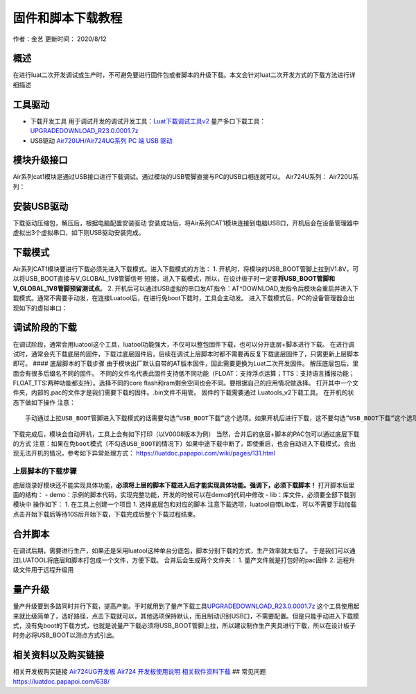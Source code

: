 固件和脚本下载教程
==================

作者：金艺 更新时间： 2020/8/12

概述
----

在进行luat二次开发调试或生产时，不可避免要进行固件包或者脚本的升级下载。本文会针对luat二次开发方式的下载方法进行详细描述

工具驱动
--------

-  下载开发工具
   用于调试开发的调试开发工具：\ `Luat下载调试工具v2 <http://openluat-luatcommunity.oss-cn-hangzhou.aliyuncs.com/attachment/20200808182655634_Luatools_v2.exe>`__
   量产多口下载工具：\ `UPGRADEDOWNLOAD_R23.0.0001.7z <http://openluat-luatcommunity.oss-cn-hangzhou.aliyuncs.com/attachment/20200812161752475_UPGRADEDOWNLOAD_R23.0.0001.7z>`__

-  USB驱动 `Air720UH/Air724UG系列 PC 端 USB
   驱动 <http://openluat-luatcommunity.oss-cn-hangzhou.aliyuncs.com/attachment/20200808183454135_sw_file_20200303181718_8910_module_usb_driver_signed%20_20200303_hezhou.7z>`__

模块升级接口
------------

Air系列cat1模块是通过USB接口进行下载调试。通过模块的USB管脚直接与PC的USB口相连就可以。
Air724U系列： |image1| Air720U系列： |image2|

安装USB驱动
-----------

下载驱动压缩包，解压后，根据电脑配置安装驱动 |image3|
安装成功后，将Air系列CAT1模块连接到电脑USB口，开机后会在设备管理器中虚拟出3个虚拟串口，如下则USB驱动安装完成。
|image4|

下载模式
--------

Air系列CAT1模块要进行下载必须先进入下载模式。进入下载模式的方法： 1.
开机时，将模块的USB_BOOT管脚上拉到V1.8V，可以将USB_BOOT直接与V_GLOBAL_1V8管脚信号
短接，进入下载模式，所以，在设计板子时一定要\ **将USB_BOOT管脚和V_GLOBAL_1V8管脚预留测试点**\ 。
2.
开机后可以通过USB虚拟的串口发AT指令：AT^DOWNLOAD,发指令后模块会重启并进入下载模式。通常不需要手动发，在连接Luatool后，在进行免boot下载时，工具会主动发。
进入下载模式后，PC的设备管理器会出现如下的虚拟串口： |image5|

调试阶段的下载
--------------

在调试阶段，通常会用luatool这个工具，luatool功能强大，不仅可以整包固件下载，也可以分开底层+脚本进行下载。
在进行调试时，通常会先下载底层的固件，下载过底层固件后，后续在调试上层脚本时都不需要再反复下载底层固件了，只需更新上层脚本即可。
#### 底层脚本的下载步骤
由于模块出厂默认自带的AT版本固件，因此需要更换为Luat二次开发固件。
解压底层包后，里面会有很多后缀名不同的固件。
不同的文件名代表此固件支持低不同功能（FLOAT：支持浮点运算；TTS：支持语言播报功能；FLOAT_TTS:两种功能都支持）。选择不同的core
flash和ram剩余空间也会不同。要根据自己的应用情况做选择。 |image6|
打开其中一个文件夹，内部的.pac的文件才是我们需要下载的固件。.bin文件不用管。
|image7| 固件的下载需要通过 Luatools_v2下载工具。
在开机的状态下做如下操作 |image8| |image9| 注意：

::

       手动通过上拉USB_BOOT管脚进入下载模式的话需要勾选”USB_BOOT下载”这个选项。如果开机后进行下载，这不要勾选”USB_BOOT下载”这个选项，下载过程中，模块会自动重启进入下载模式

下载完成后，模块会自动开机，工具上会有如下打印（以V0008版本为例）
|image10| 当然，合并后的底层+脚本的PAC包可以通过底层下载的方式
``注意：如果在免boot模式（不勾选USB_BOOT的情况下）如果中途下载中断了，即使重启，也会自动进入下载模式，会出现无法开机的情况，参考如下异常处理方式：``
https://luatdoc.papapoi.com/wiki/pages/131.html

上层脚本的下载步骤
^^^^^^^^^^^^^^^^^^

底层烧录好模块还不能实现具体功能，\ **必须将上层的脚本下载进入后才能实现具体功能。强调下，必须下载脚本！**
打开脚本后里面的结构： -
demo：示例的脚本代码，实现完整功能，开发的时候可以在demo的代码中修改 -
lib：库文件，必须要全部下载到模块中 |image11| 操作如下： 1.
在工具上创建一个项目 |image12| |image13| 1. 选择底层包和对应的脚本
|image14| |image15| 注意下载选项，luatool自带Lib库，可以不需要手动加载
|image16| 点击开始下载后等待10S后开始下载，下载完成后整个下载过程结束。

合并脚本
--------

在调试后期，需要进行生产，如果还是采用luatool这种单台分底包，脚本分别下载的方式，生产效率就太低了。
于是我们可以通过LUATOOL将底层和脚本打包成一个文件，方便下载。 |image17|
合并后会生成两个文件夹： |image18| 1. 量产文件就是打包好的pac固件 2.
远程升级文件用于远程升级用

量产升级
--------

量产升级要到多路同时并行下载，提高产能。于时就用到了量产下载工具\ `UPGRADEDOWNLOAD_R23.0.0001.7z <http://openluat-luatcommunity.oss-cn-hangzhou.aliyuncs.com/attachment/20200812161752475_UPGRADEDOWNLOAD_R23.0.0001.7z>`__
这个工具使用起来就比级简单了，选好路径，点击下载就可以，其他选项保持默认，而且制动识别USB口，不需要配置。但是只能手动进入下载模式，没有免boot的下载方式，也就是说量产下载必须将USB_BOOT管脚上拉，所以建议制作生产夹具进行下载，所以在设计板子时务必将USB_BOOT以测点方式引出。

.. image:: http://openluat-luatcommunity.oss-cn-hangzhou.aliyuncs.com/images/20200812173120604_微信图片_20200812171803.png

相关资料以及购买链接
--------------------

相关开发板购买链接
`Air724UG开发板 <http://m.openluat.com/product/1264>`__ `Air724
开发板使用说明 <https://luatdoc.papapoi.com/103/>`__
`相关软件资料下载 <https://luatdoc.papapoi.com/wiki/pages/227.html>`__ ##
常见问题 https://luatdoc.papapoi.com/638/

.. |image1| image:: http://openluat-luatcommunity.oss-cn-hangzhou.aliyuncs.com/images/20200811173353852_TIM截图20200811173342.png
.. |image2| image:: http://openluat-luatcommunity.oss-cn-hangzhou.aliyuncs.com/images/20200812161129057_TIM截图20200812160120.png
.. |image3| image:: http://openluat-luatcommunity.oss-cn-hangzhou.aliyuncs.com/images/20200811172936104_TIM截图20200811172920.png
.. |image4| image:: http://openluat-luatcommunity.oss-cn-hangzhou.aliyuncs.com/images/20200811173546333_TIM截图20200811173539.png
.. |image5| image:: http://openluat-luatcommunity.oss-cn-hangzhou.aliyuncs.com/images/20200812163737697_TIM图片20200812163709.png
.. |image6| image:: http://openluat-luatcommunity.oss-cn-hangzhou.aliyuncs.com/images/20200811174132000_TIM截图20200811174109.png
.. |image7| image:: http://openluat-luatcommunity.oss-cn-hangzhou.aliyuncs.com/images/20200811174701914_TIM截图20200811174647.png
.. |image8| image:: https://img-blog.csdnimg.cn/20200424173505949.png?x-oss-process=image/watermark,type_ZmFuZ3poZW5naGVpdGk,shadow_10,text_aHR0cHM6Ly9ibG9nLmNzZG4ubmV0L3FxXzQ1MzY0Nzkz,size_16,color_FFFFFF,t_70
.. |image9| image:: https://img-blog.csdnimg.cn/20200424173821345.png?x-oss-process=image/watermark,type_ZmFuZ3poZW5naGVpdGk,shadow_10,text_aHR0cHM6Ly9ibG9nLmNzZG4ubmV0L3FxXzQ1MzY0Nzkz,size_16,color_FFFFFF,t_70
.. |image10| image:: https://img-blog.csdnimg.cn/20200424174649253.png?x-oss-process=image/watermark,type_ZmFuZ3poZW5naGVpdGk,shadow_10,text_aHR0cHM6Ly9ibG9nLmNzZG4ubmV0L3FxXzQ1MzY0Nzkz,size_16,color_FFFFFF,t_70
.. |image11| image:: http://openluat-luatcommunity.oss-cn-hangzhou.aliyuncs.com/images/20200811180927254_TIM截图20200811180915.png
.. |image12| image:: https://img-blog.csdnimg.cn/20200424182019797.png?x-oss-process=image/watermark,type_ZmFuZ3poZW5naGVpdGk,shadow_10,text_aHR0cHM6Ly9ibG9nLmNzZG4ubmV0L3FxXzQ1MzY0Nzkz,size_16,color_FFFFFF,t_70
.. |image13| image:: https://img-blog.csdnimg.cn/2020042418214310.png?x-oss-process=image/watermark,type_ZmFuZ3poZW5naGVpdGk,shadow_10,text_aHR0cHM6Ly9ibG9nLmNzZG4ubmV0L3FxXzQ1MzY0Nzkz,size_16,color_FFFFFF,t_70
.. |image14| image:: https://img-blog.csdnimg.cn/20200424182339551.png?x-oss-process=image/watermark,type_ZmFuZ3poZW5naGVpdGk,shadow_10,text_aHR0cHM6Ly9ibG9nLmNzZG4ubmV0L3FxXzQ1MzY0Nzkz,size_16,color_FFFFFF,t_70
.. |image15| image:: https://img-blog.csdnimg.cn/20200424182444991.png?x-oss-process=image/watermark,type_ZmFuZ3poZW5naGVpdGk,shadow_10,text_aHR0cHM6Ly9ibG9nLmNzZG4ubmV0L3FxXzQ1MzY0Nzkz,size_16,color_FFFFFF,t_70
.. |image16| image:: https://img-blog.csdnimg.cn/20200424182621997.png?x-oss-process=image/watermark,type_ZmFuZ3poZW5naGVpdGk,shadow_10,text_aHR0cHM6Ly9ibG9nLmNzZG4ubmV0L3FxXzQ1MzY0Nzkz,size_16,color_FFFFFF,t_70
.. |image17| image:: http://openluat-luatcommunity.oss-cn-hangzhou.aliyuncs.com/images/20200812170217998_TIM截图20200812170131.png
.. |image18| image:: http://openluat-luatcommunity.oss-cn-hangzhou.aliyuncs.com/images/20200812170537996_TIM截图20200812170505.png
